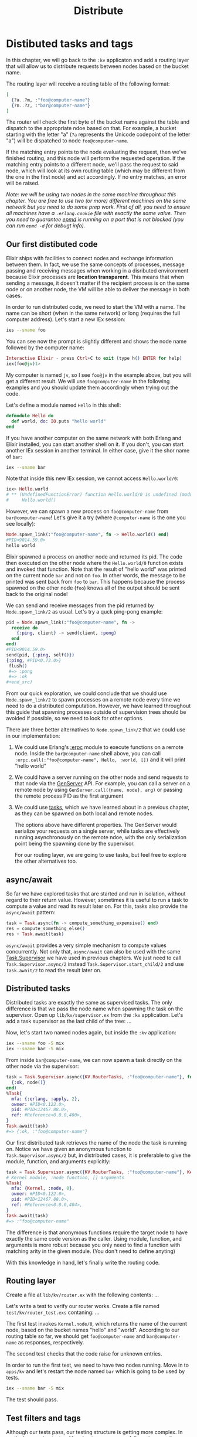 #+title: Distribute

* Distibuted tasks and tags
In this chapter, we will go back to the ~:kv~ applicaton and add a routing layer that will allow us to distribute requests between nodes based on the bucket name.

The routing layer will receive a routing table of the following format:
#+begin_src elixir
[
  {?a..?m, :"foo@computer-name"}
  {?n..?z, :"bar@computer-name"}
]
#+end_src

The router will check the first byte of the bucket name against the table and dispatch to the appropriate ndoe based on that.
For example, a bucket starting with the letter "a" (~?a~ represents the Unicode codepoint of the letter "a") will be dispatched to node ~foo@computer-name~.

If the matching entry points to the node evaluating the request, then we've finished routing, and this node will perform the requested operation.
If the matching entry points to a different node, we'll pass the request to said node, which will look at its own routing table (which may be different from the one in the first node) and act accordingly.
If no entry matches, an error will be raised.

/Note: we will be using two nodes in the same machine throughout this chapter./
/You are free to use two (or more) different machines on the same network  but you need to do some prep work./
/First of all, you need to ensure all machines have a ~.erlang.cookie~ file with exactly the same value./
/Then you need to guarantee [[https://www.erlang.org/doc/man/epmd.html][epmd]] is running on a port that is not blocked (you can run ~epmd -d~ for debugt info)./

** Our first distibuted code
Elixir ships with facilities to connect nodes and exchange information between them.
In fact, we use the same concepts of processes, message passing and receiving messages when working in a disributed environment because Elixir processes are *location transparent*.
This means that when sending a message, it doesn't matter if the recipient process is on the same node or on another node, the VM will be able to deliver the message in both cases.

In order to run distributed code, we need to start the VM with a name.
The name can be short (when in the same network) or long (requires the full computer address).
Let's start a new IEx session:
#+begin_src bash
ies --sname foo
#+end_src

You can see now the prompt is slightly different and shows the node name followed by the computer name:
#+begin_src elixir
Interactive Elixir - press Ctrl+C to exit (type h() ENTER for help)
iex(foo@jv)1>
#+end_src

My computer is named ~jv~, so I see ~foo@jv~ in the example above, but you will get a different result.
We will use ~foo@computer-name~ in the following examples and you should update them accordingly when trying out the code.

Let's define a module named ~Hello~ in this shell:
#+begin_src elixir
defmodule Hello do
  def world, do: IO.puts "hello world"
end
#+end_src

If you have another computer on the same network with both Erlang and Elixir installed, you can start another shell on it.
If you don't, you can start another IEx session in another terminal.
In either case, give it the shor name of ~bar~:
#+begin_src bash
iex --sname bar
#+end_src

Note that inside this new IEx session, we cannot access ~Hello.world/0~:
#+begin_src elixir
iex> Hello.world
# ** (UndefinedFunctionError) function Hello.world/0 is undefined (module Hello is not available)
#     Hello.world()
#+end_src

However, we can spawn a new process on ~foo@computer-name~ from ~bar@computer-name~!
Let's give it a try (where ~@computer-name~ is the one you see locally):
#+begin_src elixir
Node.spawn_link(:"foo@computer-name", fn -> Hello.world() end)
#PID<9014.59.0>
hello world
#+end_src

Elixir spawned a process on another node and returned its pid.
The code then executed on the other node where the ~Hello.world/0~ function exists and invoked that function.
Note that the result of "hello world" was printed on the current node ~bar~ and not on ~foo~.
In other words, the message to be printed was sent back from ~foo~ to ~bar~.
This happens because the process spawned on the other node (~foo~) knows all of the output should be sent back to the original node!

We can send and receive messages from the pid returned by ~Node.spawn_link/2~ as usual.
Let's try a quck ping-pong example:
#+begin_src elixir
pid = Node.spawn_link(:"foo@computer-name", fn ->
  receive do
    {:ping, client} -> send(client, :pong)
  end
end)
#PID<9014.59.0>
send(pid, {:ping, self()})
{:ping, #PID<0.73.0>}
 flush()
 #=> :pong
 #=> :ok
,#+end_src)
#+end_src

From our quick exploration, we could conclude that we should use ~Node.spawn_link/2~ to spawn processes on a remote node every time we need to do a distributed computation.
However, we have learned throughout this guide that spawning processes outside of supervision trees should be avoided if possible, so we need to look for other options.

There are three better alternatives to ~Node.spawn_link/2~ that we could use in our implementation:

1. We could use Erlang's [[https://www.erlang.org/doc/man/erpc.html][:erpc]] module to execute functions on a remote node.
   Inside the ~bar@computer-name~ shell above, you can call ~:erpc.call(:"foo@computer-name", Hello, :world, [])~ and it will print "hello world"

2. We could have a server running on the other node and send requests to that node via the [[file:./genserver.org][GenServer]] API.
   For example, you can call a server on a remote node by using ~GenServer.call({name, node}, arg)~ or passing the remote process PID as the first argument

3. We could use [[file:./task-tcp.org][tasks]], which we have learned about in a previous chapter, as they can be spawned on both local and remote nodes.

   The options above have different properties.
   The GenServer would serialize your requests on a single server, while tasks are effectively running asynchronously on the remote ndoe, with the only serialization point being the spawning done by the supervisor.

   For our routing layer, we are going to use tasks, but feel free to explore the other alternatives too.

** async/await
So far we have explored tasks that are started and run in isolation, without regard to their return value.
However, sometimes it is useful to run a task to compute a value and read its result later on.
For this, tasks also provide the ~async/await~ pattern:
#+begin_src elixir
task = Task.async(fn -> compute_something_expensive() end)
res = compute_something_else()
res + Task.await(task)
#+end_src

~async/await~ provides a very simple mechanism to compute values concurrently.
Not only that, ~async/await~ can also be used with the same [[https://hexdocs.pm/elixir/Task.Supervisor.html][Task.Supervisor]] we have used in previous chapters.
We just need to call ~Task.Supervisor.async/2~ instead ~Task.Supervisor.start_child/2~ and use ~Task.await/2~ to read the result later on.

** Distributed tasks
Distributed tasks are exactly the same as supervised tasks.
The only difference is that we pass the node name when spawning the task on the supervisor.
Open up ~lib/kv/supervisor.ex~ from the ~:kv~ application.
Let's add a task supervisor as the last child of the tree:
...

Now, let's start two named nodes again, but inside the ~:kv~ application:
#+begin_src bash
iex --sname foo -S mix
iex --sname bar -S mix
#+end_src

From inside ~bar@computer-name~, we can now spawn a task directly on the other node via the supervisor:
#+begin_src elixir
task = Task.Supervisor.async({KV.RouterTasks, :"foo@computer-name"}, fn ->
  {:ok, node()}
end)
%Task{
  mfa: {:erlang, :apply, 2},
  owner: #PID<0.122.0>,
  pid: #PID<12467.88.0>,
  ref: #Reference<0.0.0,400>,
}
Task.await(task)
#=> {:ok, :"foo@computer-name"}
#+end_src

Our first distributed task retrieves the name of the node the task is running on.
Notice we have given an anonymous function to ~Task.Supervisor.async/2~ but, in distributed cases, it is preferable to give the module, function, and arguments explicitly:
#+begin_src elixir
task = Task.Supervisor.async({KV.RouterTasks, :"foo@computer-name"}, Kernel, :node, [])
# Kernel module, :node function, [] arguments
%Task{
  mfa: {Kernel, :node, 0},
  owner: #PID<0.122.0>,
  pid: #PID<12467.88.0>,
  ref: #Reference<0.0.0,404>,
}
Task.await(task)
#=> :"foo@computer-name"
#+end_src
The difference is that anonymous functions require the target node to have exactly the same code version as the caller.
Using module, function, and arguments is more robust because you only need to find a function with matching arity in the given module.
(You don't need to define anyting)

With this knowledge in hand, let's finally write the routing code.

** Routing layer
Create a file at ~lib/kv/router.ex~ with the following contents:
...

Let's write a test to verify our router works.
Create a file named ~test/kv/router_test.exs~ contaning:
...

The first test invokes ~Kernel.node/0~, which returns the name of the current node, based on the bucket names "hello" and "world".
According to our routing table so far, we should get ~foo@computer-name~ and ~bar@computer-name~ as responses, respectively.

The second test checks that the code raise for unknown entries.

In order to run the first test, we need to have two nodes running.
Move in to ~apps/kv~ and let's restart the node named ~bar~ which is going to be used by tests.
#+begin_src bash
iex --sname bar -S mix
#+end_src
The test should pass.

** Test filters and tags
Although our tests pass, our testing structure is getting more complex.
In particular, running tests with only ~mix test~ causes failures in our suite, since our test requires a connection to another node.

Luckily, ExUnit ships with a facility to tag tests, allowing us to run specific callbacks or even filter tests altogether based on those tags.
We have already used the ~:capture_log~ tag in the previous chapter, which has its semantics specified by ExUnit itself.

This time let's add a ~:distributed~ tag to ~test/kv/router_test.exs~:
#+begin_src elixir
@tag :distibuted
test "route requests across nodes" do
#+end_src

Writing ~@tag :distributed~ is equivalent to writing ~@tag distributed: true~.

With the test properly tagged, we can now check if the the node is alive on the network and, if not, we can exclude all distibuted tests.
Open up ~test/test_helper.exs~ inside the ~:kv~ application and add the following:
#+begin_src elixir
exclude =
  if Node.alive?(), do: [], else: [distributed: true]

ExUnit.start(exclude: exclude)
#+end_src

Now run tests with ~mix test~:
#+begin_src bash
mix test
# Excluding tags: [distributed: true]
# ......
# Finished in 0.05 seconds
# 9 tests, 0 failures, 1 excluded
#+end_src

This time all tests passed and ExUnit warned us that distributed tests were being excluded.
If you run tests with ~$ elixir --sname foo -S mix test~, one extra test should run and successfully pass as long as the ~bar@computer-name~ node is available.

The ~mix test~ command also allows us to dynamically include and exclude tags.
For example, we can run ~$ mix test --include distributed~ to run distributed tests regardless of the value set in ~test/test_helper.exs~.
We could also pass ~--exclude~ to exclude a particular tag from the command line.
Finally, ~--only~ can be used to run only tests with a particular tag:
#+begin_src bash
elixir --sname foo -S mix test --only distributed
#+end_src

You can read more about filters, tags and the default tags in ~ExUnit.Case~ module documentation.

** Wiring it all up
Now with our routing system in place, let's change ~KVServer~ to use the router.
Replace the ~lookup/2~ function in ~KVServer.Command~ from this:
#+begin_src elixir
defp lookup(bucket, callback) do
  case KV.Registry.lookup(KV.Registry, bucket) do
    {:ok, pid} -> callback.(pid)
    :error -> {:error, :not_found}
  end
end
#+end_src

by this:
#+begin_src elixir
defp lookup(bucket, callback) do
  case KV.Router.route(bucket, KV.Registry, :lookup, [KV.Registry, bucket]) do
    {:ok, pid} -> callback.(pid)
    :error -> {:error, :not_found}
  end
end
#+end_src

Instead of directoy looking up the registry, we are using the router instead to match a specific node.
Then we get a ~pid~ that can be from any process in our cluster.
From now on, ~GET~, ~PUT~ and ~DELETE~ requests are all routed to the appropriate node.

Let's also make sure that when a new bucket is created it ends up on the correct node.
Replace the ~run/1~ function in ~KVServer.Command~, the one that matches the ~:create~ command, with the following:
#+begin_src elixir
def run({:create, bucket}) do
  case KV.Router.route(bucket, KV.Registry, :create, [KVRegistry, bucket]) do
    pid when is_pid(pid) -> {:ok, "OK\r\n"}
    _ -> {:error, "FAILED TO CREATE BUCKET"}
  end
end
#+end_src
TODO: this is not occur failures.
Now if you run the tests, you will see that an existing test that checks the server interaction will fail, as it will attempt to use the routing table.
To address this failure, change the ~test_helper.exs~ for ~:kv_server~ application as we did for ~:kv~ and add ~@tag :distributed~ to this test too:
#+begin_src elixir
@tag :distributed
test "server interaction", %{socket: socket} do
#+end_src

** Summing up
We have onlkky scratched the surface of what is possible when it comes to distribution.

In all of our examples, we relied on Erlang's ability to automatically connect nodes whenever there is a request.
For example, when we invoked ~Node.spawn_link(:"foo@computer-name", fn -> Hello.world() end)~, Erlang automatically connected to said node and started a new process.
However, you may also want to take a more explicit approach to connections, by using [[https://hexdocs.pm/elixir/Node.html#connect/1][Node.connect/1]] and [[https://hexdocs.pm/elixir/Node.html#disconnect/1][Node.disconnect/1]].

By default, Erlang establishes a fully meshed network, which means all nodes are connected to each other.
Under this topology, the Erlang distribution is known to scale to several dozens of nodes in the same cluster.
Erlang also has the concept of hidden nodes, which can allow developers to assemble custom topologies as seen in projects such as [[https://github.com/lasp-lang/partisan][Partisan]].

In production, you may have nodes connecting and disconnecting at any time.
In such scenarios, you need to provide node discoverability.
Libraries such as [[https://github.com/bitwalker/libcluster/][libcluster]] and [[https://github.com/mrluc/peerage][peerage]] provide several strategies for node discoverability using DNS, Kubernetes, etc.

Distributed key-value stores, used in real-life, need to consider the fact nodes may go up and down at any time and also migrate the bucket across nodes.
Even further, buckets often need to be duplicated between nodes, so a failure in a node does not lead to the whole bucket being lost.
This process is called replication.
Our implementation won't attempt to tackle such problems.
Instead, we assume there is a fixed number of nodes and therefore use a fixed routing table.

These topics can be daunting at first but remember that most Elixir frameworks abstract those concerns for you.
For example, when using [[https://phoenixframework.org/][the Phoenix web framework]], its plug-and-play abstractions take care of sending messages and tracking how users join and leave a cluster.
However, if you are interested in distributed systems after all, there is much to explore. Here are some additional references:

- [[https://learnyousomeerlang.com/distribunomicon][The excellent Distribunomicon chapter from Learn You Some Erlang]]
- [[https://www.erlang.org/doc/man/global.html][Erlang's global module]], which can provide global names and global locks, allowing unique names and unique locks in a whole cluster of machines
- [[https://www.erlang.org/doc/man/pg.html][Erlang's pg module]], which allows process to join different groups shared across the whole cluster
  [[https://github.com/phoenixframework/phoenix_pubsub][Phoenix PubSub project]], which provides a distibuted messaging system and a distributed presence system for tracking users and processes in a cluster

You will also find many libraries for building distributed systems within the overall Erlang ecosystem.
For now, it is time to go back to our simple distributed key-value store and learn how to configure and package it for production.
